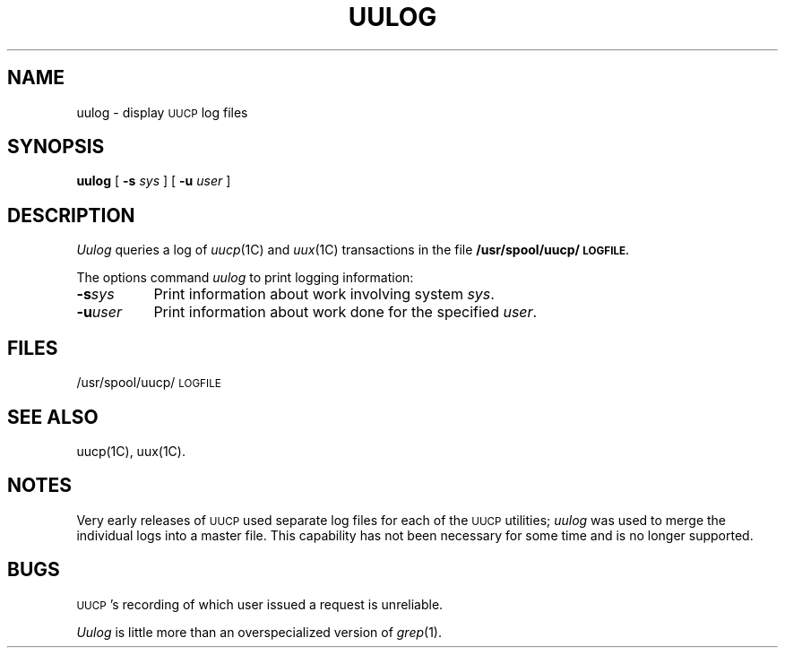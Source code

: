 .\" Copyright (c) 1986 Regents of the University of California.
.\" All rights reserved.  The Berkeley software License Agreement
.\" specifies the terms and conditions for redistribution.
.\"
.\"	@(#)uulog.1	6.1 (Berkeley) 4/24/86
.\"
.TH UULOG 1C ""
.UC 6
.SH NAME
uulog \- display \s-1UUCP\s0 log files
.SH SYNOPSIS
.B uulog
[
.B \-s
.I sys
] [
.B \-u
.I user
]
.SH DESCRIPTION
.I Uulog
queries a log
of 
.IR uucp (1C)
and
.IR uux (1C)
transactions in the file
.B /usr/spool/uucp/\s-1LOGFILE.\s0
.PP
The options command 
.I uulog
to print logging information:
.TP 8
.BI \-s sys\^
Print information about work involving system
.IR sys .
.TP 8
.BI \-u user\^
Print information about work done for the specified
.IR user .
.SH FILES
/usr/spool/uucp/\s-1LOGFILE\s0
.SH SEE ALSO
uucp(1C), uux(1C).
.SH NOTES
Very early releases of \s-1UUCP\s0 used separate log files
for each of the \s-1UUCP\s0 utilities;
.I uulog
was used to merge the individual logs into a master file.
This capability has not been necessary for some time and is
no longer supported.
.SH BUGS
\s-1UUCP\s0's recording of which user issued a request is unreliable.
.PP
.I Uulog
is little more than an overspecialized version of
.IR grep (1).
